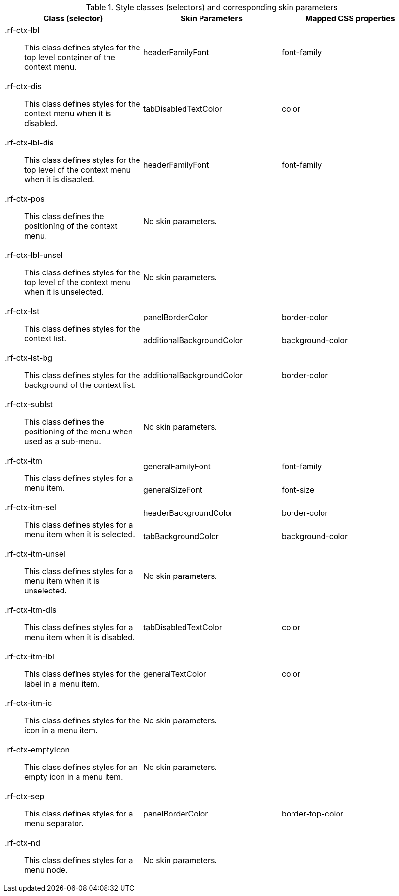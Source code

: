 [[contextMenu-Style_classes_and_corresponding_skin_parameters]]

.Style classes (selectors) and corresponding skin parameters
[options="header", valign="middle", cols="1a,1,1"]
|===============
|Class (selector)|Skin Parameters|Mapped CSS properties

|[classname]+.rf-ctx-lbl+:: This class defines styles for the top level container of the context menu.
|[parameter]+headerFamilyFont+|[property]+font-family+

|[classname]+.rf-ctx-dis+:: This class defines styles for the context menu when it is disabled.
|[parameter]+tabDisabledTextColor+|[property]+color+

|[classname]+.rf-ctx-lbl-dis+:: This class defines styles for the top level of the context menu when it is disabled.
|[parameter]+headerFamilyFont+|[property]+font-family+

|[classname]+.rf-ctx-pos+:: This class defines the positioning of the context menu.
2+|No skin parameters.

|[classname]+.rf-ctx-lbl-unsel+:: This class defines styles for the top level of the context menu when it is unselected.
2+|No skin parameters.

.2+|[classname]+.rf-ctx-lst+:: This class defines styles for the context list.
|[parameter]+panelBorderColor+|[property]+border-color+
|[parameter]+additionalBackgroundColor+|[property]+background-color+

|[classname]+.rf-ctx-lst-bg+:: This class defines styles for the background of the context list.
|[parameter]+additionalBackgroundColor+|[property]+border-color+

|[classname]+.rf-ctx-sublst+:: This class defines the positioning of the menu when used as a sub-menu.
2+|No skin parameters.

.2+|[classname]+.rf-ctx-itm+:: This class defines styles for a menu item.
|[parameter]+generalFamilyFont+|[property]+font-family+
|[parameter]+generalSizeFont+|[property]+font-size+

.2+|[classname]+.rf-ctx-itm-sel+:: This class defines styles for a menu item when it is selected.
|[parameter]+headerBackgroundColor+|[property]+border-color+
|[parameter]+tabBackgroundColor+|[property]+background-color+

|[classname]+.rf-ctx-itm-unsel+:: This class defines styles for a menu item when it is unselected.
2+|No skin parameters.

|[classname]+.rf-ctx-itm-dis+:: This class defines styles for a menu item when it is disabled.
|[parameter]+tabDisabledTextColor+|[property]+color+

|[classname]+.rf-ctx-itm-lbl+:: This class defines styles for the label in a menu item.
|[parameter]+generalTextColor+|[property]+color+

|[classname]+.rf-ctx-itm-ic+:: This class defines styles for the icon in a menu item.
2+|No skin parameters.

|[classname]+.rf-ctx-emptyIcon+:: This class defines styles for an empty icon in a menu item.
2+|No skin parameters.

|[classname]+.rf-ctx-sep+:: This class defines styles for a menu separator.
|[parameter]+panelBorderColor+|[property]+border-top-color+

|[classname]+.rf-ctx-nd+:: This class defines styles for a menu node.
2+|No skin parameters.
|===============

